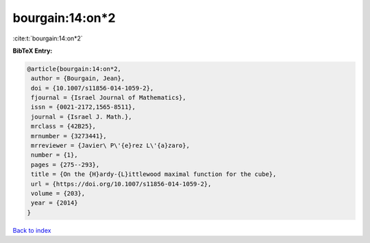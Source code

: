 bourgain:14:on*2
================

:cite:t:`bourgain:14:on*2`

**BibTeX Entry:**

.. code-block:: bibtex

   @article{bourgain:14:on*2,
    author = {Bourgain, Jean},
    doi = {10.1007/s11856-014-1059-2},
    fjournal = {Israel Journal of Mathematics},
    issn = {0021-2172,1565-8511},
    journal = {Israel J. Math.},
    mrclass = {42B25},
    mrnumber = {3273441},
    mrreviewer = {Javier\ P\'{e}rez L\'{a}zaro},
    number = {1},
    pages = {275--293},
    title = {On the {H}ardy-{L}ittlewood maximal function for the cube},
    url = {https://doi.org/10.1007/s11856-014-1059-2},
    volume = {203},
    year = {2014}
   }

`Back to index <../By-Cite-Keys.rst>`_
